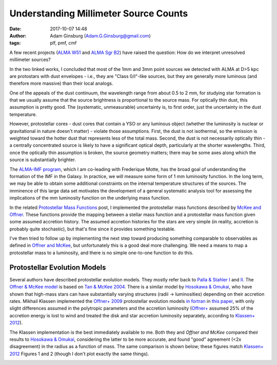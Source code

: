 Understanding Millimeter Source Counts
######################################
:date: 2017-10-07 14:48
:author: Adam Ginsburg (Adam.G.Ginsburg@gmail.com)
:tags: plf, pmf, cmf

A few recent projects (`ALMA W51
<https://github.com/keflavich/W51_ALMA_2013.1.00308.S>`_ and `ALMA Sgr B2
<https://github.com/keflavich/SgrB2_ALMA_3mm_Mosaic/>`_) have raised
the question: How do we interpret unresolved millimeter sources?

In the two linked works, I concluded that most of the 1mm and 3mm point sources
we detected with ALMA at D>5 kpc are protostars with dust envelopes - i.e.,
they are "Class 0/I"-like sources, but they are generally more luminous (and
therefore more massive) than their local analogs.

One of the appeals of the dust continuum, the wavelength range from about 0.5
to 2 mm, for studying star formation is that we usually assume that the source
brightness is proportional to the source mass.  For optically thin dust, this
assumption is pretty good.  The (systematic, unmeasurable) uncertainty is, to
first order, just the uncertainty in the dust temperature.

However, protostellar cores - dust cores that contain a YSO or any luminous
object (whether the luminosity is nuclear or gravitational in nature doesn't
matter) - violate those assumptions.  First, the dust is not isothermal, so the
emission is weighted toward the hotter dust that represents less of the total
mass.  Second, the dust is not necessarily optically thin - a centrally
concentrated source is likely to have a significant optical depth, particularly
at the shorter wavelengths.  Third, once the optically thin assumption is
broken, the source geometry matters; there may be some axes along which the
source is substantially brighter.

The `ALMA-IMF program
<https://almascience.nrao.edu/observing/highest-priority-projects#flyout_2017.1.01355.L>`_,
which I am co-leading with Frederique Motte, has the broad goal of
understanding the formation of the IMF in the Galaxy.  In practice, we will
measure some form of 1 mm luminosity function.  In the long term, we may be
able to obtain some additional constraints on the internal temperature
structures of the sources.  The imminence of this large data set motivates the
development of a general systematic analysis tool for assessing the
implications of the mm luminosity function on the underlying mass function.

In the related `Protostellar Mass Functions`_ post, I implemented the
protostellar mass functions described by `McKee and Offner`_.  These functions
provide the mapping between a stellar mass function and a protostellar mass
function given some assumed accretion history.  The assumed accretion histories
for the stars are very simple (in reality, accretion is probably quite
stochastic), but that's fine since it provides something testable.

I've then tried to follow up by implementing the next step toward producing
something comparable to observables as defined in `Offner and McKee`_, but
unfortunately this is a good deal more challenging.  We need a means to map a
protostellar mass to a luminosity, and there is no simple one-to-one function
to do this.

Protostellar Evolution Models
-----------------------------
Several authors have described protostellar evolution models.  They mostly
refer back to `Palla & Stahler I`_ and `II <Palla & Stahler II>`_.  The `Offner
& McKee model <Offner+ 2009>`_ is based on `Tan & McKee 2004`_.  There is a
similar model by `Hosokawa & Omukai`_, who have shown that high-mass stars can
have substantially varying structures (radii -> luminosities) depending on
their accretion rates.  Mikhail Klassen implemented the `Offner+ 2009`_
protostellar evolution models `in fortran <MikhailKlassen>`_ in `this paper
<Klassen+ 2012>`_, with only slight differences assumed in the polytropic
parameters and the accretion luminosity (`Offner+ <Offner+ 2009>`_ assumed 25%
of the accretion energy is lost to wind and treated the disk and star accretion
luminosity separately, according to `Klassen+ 2012`_).

The Klassen implementation is the best immediately available to me.  Both they
and `Offner and McKee` compared their results to `Hosokawa & Omukai`_,
considering the latter to be more accurate, and found "good" agreement (<2x
disagreement) in the radius as a function of mass.  The same comparison is
shown below; these figures match `Klassen+ 2012`_ Figures 1 and 2 (though I
don't plot exactly the same things).

.. image:: |filename|/images/Klassen_vs_Hosokawa_model_comparison.png
   :width: 600px



.. _McKee and Offner:
.. _protostellar mass function: http://adsabs.harvard.edu/abs/2010ApJ...716..167M
.. _Offner and McKee: http://adsabs.harvard.edu/abs/2011ApJ...736...53O
.. _Palla & Stahler I: http://adsabs.harvard.edu/abs/1991ApJ...375..288P
.. _Palla & Stahler II: http://adsabs.harvard.edu/abs/1992ApJ...392..667P
.. _MikhailKlassen: https://github.com/mikhailklassen/protostellar_evolution
.. _Klassen+ 2012: http://adsabs.harvard.edu/abs/2012MNRAS.421.2861K
.. _Tan & McKee 2004: http://adsabs.harvard.edu/abs/2004ApJ...603..383T
.. _Hosokawa & Omukai: http://adsabs.harvard.edu/abs/2009ApJ...691..823H
.. _Offner+ 2009: http://adsabs.harvard.edu/abs/2009ApJ...703..131O
.. _Protostellar Mass Functions: protostellar_mass_functions.rst

